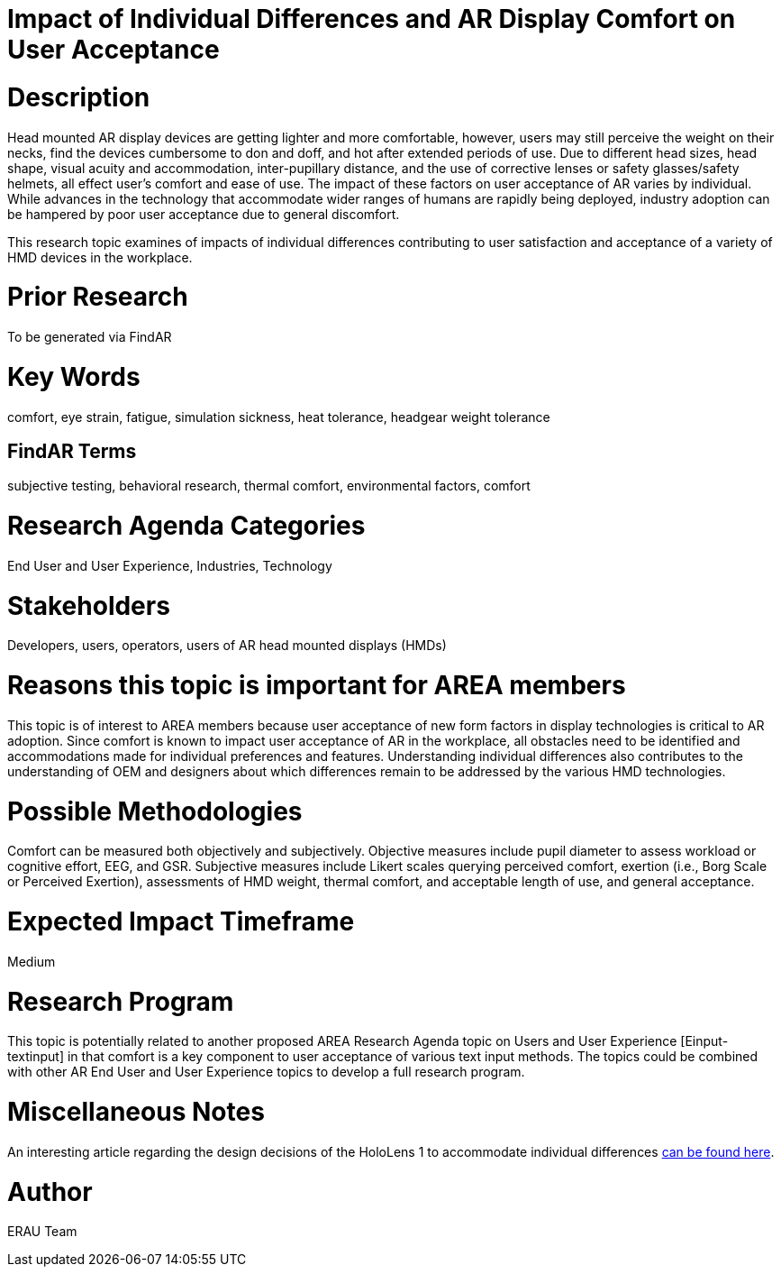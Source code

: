 [[ra-Eusers-comfortofHMD]]

# Impact of Individual Differences and AR Display Comfort on User Acceptance

# Description
Head mounted AR display devices are getting lighter and more comfortable, however, users may still perceive the weight on their necks, find the devices cumbersome to don and doff, and hot after extended periods of use.  Due to different head sizes, head shape, visual acuity and accommodation, inter-pupillary distance, and the use of corrective lenses or safety glasses/safety helmets, all effect user's comfort and ease of use. The impact of these factors on user acceptance of AR varies by individual. While advances in the technology that accommodate wider ranges of humans are rapidly being deployed, industry adoption can be hampered by poor user acceptance due to general discomfort.

This research topic examines of impacts of individual differences contributing to user satisfaction and acceptance of a variety of HMD devices in the workplace.

# Prior Research
To be generated via FindAR

# Key Words
comfort, eye strain, fatigue, simulation sickness, heat tolerance, headgear weight tolerance

## FindAR Terms
subjective testing, behavioral research, thermal comfort, environmental factors, comfort

# Research Agenda Categories
End User and User Experience, Industries, Technology

# Stakeholders
Developers, users, operators, users of AR head mounted displays (HMDs)

# Reasons this topic is important for AREA members
This topic is of interest to AREA members because user acceptance of new form factors in display technologies is critical to AR adoption. Since comfort is known to impact user acceptance of AR in the workplace, all obstacles need to be identified and accommodations made for individual preferences and features. Understanding individual differences also contributes to the understanding of OEM and designers about which differences remain to be addressed by the various HMD technologies.

# Possible Methodologies
Comfort can be measured both objectively and subjectively. Objective measures include pupil diameter to assess workload or cognitive effort, EEG, and GSR. Subjective measures include Likert scales querying perceived comfort, exertion (i.e., Borg Scale or Perceived Exertion), assessments of HMD weight, thermal comfort, and acceptable length of use, and general acceptance.

# Expected Impact Timeframe
Medium


# Research Program
This topic is potentially related to another proposed AREA Research Agenda topic on Users and User Experience [Einput-textinput] in that comfort is a key component to user acceptance of various text input methods. The topics could be combined with other AR End User and User Experience topics to develop a full research program.


# Miscellaneous Notes
An interesting article regarding the design decisions of the HoloLens 1 to accommodate individual differences https://sid.onlinelibrary.wiley.com/doi/pdf/10.1002/sdtp.11586?casa_token=i1x9dRJa2tAAAAAA%3AmnQU3ckNbdunIDNe4G8uxoLfe87YwzEpS7Ti1G0N9L76PgNLHarmCNusU9C9U9ucswKxB3wtRUFUdyM/[can be found here].

# Author
ERAU Team
